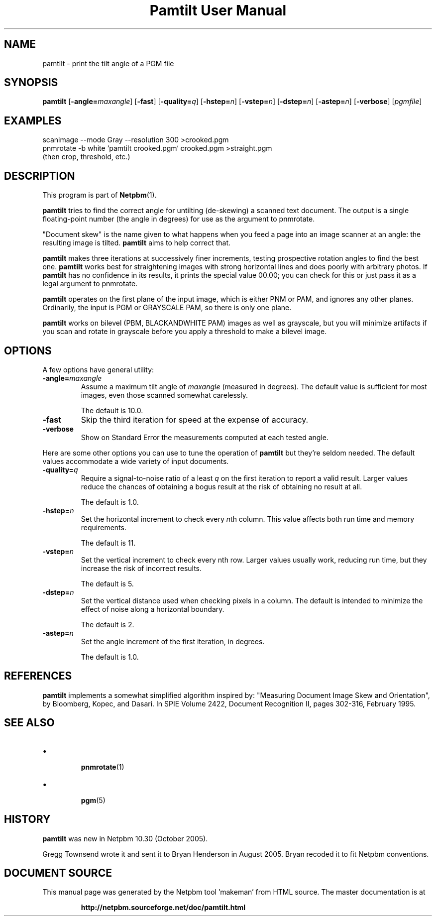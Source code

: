 \
.\" This man page was generated by the Netpbm tool 'makeman' from HTML source.
.\" Do not hand-hack it!  If you have bug fixes or improvements, please find
.\" the corresponding HTML page on the Netpbm website, generate a patch
.\" against that, and send it to the Netpbm maintainer.
.TH "Pamtilt User Manual" 0 "28 August 2005" "netpbm documentation"

.SH NAME
pamtilt - print the tilt angle of a PGM file

.UN synopsis
.SH SYNOPSIS

\fBpamtilt\fP
[\fB-angle=\fP\fImaxangle\fP]
[\fB-fast\fP]
[\fB-quality=\fP\fIq\fP]
[\fB-hstep=\fP\fIn\fP]
[\fB-vstep=\fP\fIn\fP]
[\fB-dstep=\fP\fIn\fP]
[\fB-astep=\fP\fIn\fP]
[\fB-verbose\fP]
[\fIpgmfile\fP]

.UN examples
.SH EXAMPLES

.nf
\f(CW
    scanimage --mode Gray --resolution 300 >crooked.pgm
    pnmrotate -b white `pamtilt crooked.pgm` crooked.pgm >straight.pgm
\fP
    (then crop, threshold, etc.)
.fi

.UN description
.SH DESCRIPTION
.PP
This program is part of
.BR "Netpbm" (1)\c
\&.
.PP
\fBpamtilt\fP tries to find the correct angle for untilting
(de-skewing) a scanned text document.  The output is a single
floating-point number (the angle in degrees) for use as the argument
to pnmrotate.
.PP
"Document skew" is the name given to what happens when
you feed a page into an image scanner at an angle: the resulting image
is tilted.  \fBpamtilt\fP aims to help correct that.
.PP
\fBpamtilt\fP makes three iterations at successively finer
increments, testing prospective rotation angles to find the best one.
\fBpamtilt\fP works best for straightening images with strong
horizontal lines and does poorly with arbitrary photos.  If
\fBpamtilt\fP has no confidence in its results, it prints the special
value 00.00; you can check for this or just pass it as a legal
argument to pnmrotate.
.PP
\fBpamtilt\fP operates on the first plane of the input image,
which is either PNM or PAM, and ignores any other planes.  Ordinarily,
the input is PGM or GRAYSCALE PAM, so there is only one plane.
.PP
\fBpamtilt\fP works on bilevel (PBM, BLACKANDWHITE PAM) images as
well as grayscale, but you will minimize artifacts if you scan and
rotate in grayscale before you apply a threshold to make a bilevel
image.
        
.UN options
.SH OPTIONS
.PP
A few options have general utility:



.TP
\fB-angle=\fP\fImaxangle\fP
Assume a maximum tilt angle of \fImaxangle\fP (measured in degrees).
The default value is sufficient for most images, even those scanned
somewhat carelessly.
.sp
The default is 10.0.

.TP
\fB-fast\fP
Skip the third iteration for speed at the expense of accuracy.

.TP
\fB-verbose\fP
Show on Standard Error the measurements computed at each tested angle.


.PP
Here are some other options you can use to tune the operation of
\fBpamtilt\fP but they're seldom needed.  The default values
accommodate a wide variety of input documents.


.TP

\fB-quality=\fP\fIq\fP
Require a signal-to-noise ratio of a least \fIq\fP on the first
iteration to report a valid result.  Larger values reduce the chances
of obtaining a bogus result at the risk of obtaining no result at all.
.sp
The default is 1.0.

.TP
\fB-hstep=\fP\fIn\fP
Set the horizontal increment to check every \fIn\fPth column.  This
value affects both run time and memory requirements.
.sp
The default is 11.

.TP
\fB-vstep=\fP\fIn\fP
Set the vertical increment to check every nth row.  Larger values
usually work, reducing run time, but they increase the risk of
incorrect results.
.sp
The default is 5.

.TP
\fB-dstep=\fP\fIn\fP
Set the vertical distance used when checking pixels in a column.  The
default is intended to minimize the effect of noise along a horizontal
boundary.
.sp
The default is 2.

.TP
\fB-astep=\fP\fIn\fP
Set the angle increment of the first iteration, in degrees.
.sp
The default is 1.0.




.UN references
.SH REFERENCES
.PP
\fBpamtilt\fP implements a somewhat simplified algorithm inspired
by: "Measuring Document Image Skew and Orientation", by Bloomberg,
Kopec, and Dasari.  In SPIE Volume 2422, Document Recognition II,
pages 302-316, February 1995.

.UN seealso
.SH SEE ALSO


.IP \(bu

.BR "\fBpnmrotate\fP" (1)\c
\&
.IP \(bu

.BR "pgm" (5)\c
\&


.UN history
.SH HISTORY
.PP
\fBpamtilt\fP was new in Netpbm 10.30 (October 2005).
.PP
Gregg Townsend wrote it and sent it to Bryan Henderson in August
2005.  Bryan recoded it to fit Netpbm conventions.
.SH DOCUMENT SOURCE
This manual page was generated by the Netpbm tool 'makeman' from HTML
source.  The master documentation is at
.IP
.B http://netpbm.sourceforge.net/doc/pamtilt.html
.PP
